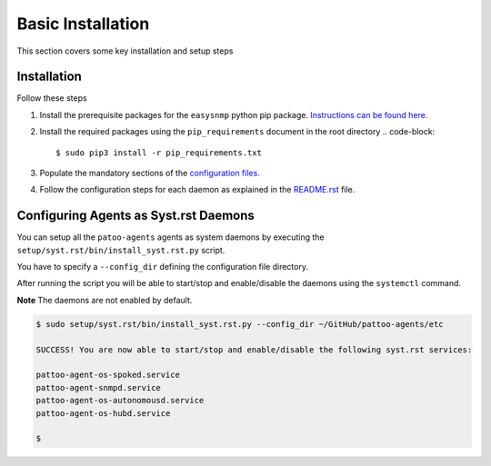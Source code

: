 
Basic Installation
==================

This section covers some key installation and setup steps

Installation
------------

Follow these steps


#. Install the prerequisite packages for the ``easysnmp`` python pip package. `Instructions can be found here. <https://easysnmp.readthedocs.io/en/latest/>`_
#. Install the required packages using the ``pip_requirements`` document in the root directory
   .. code-block::

      $ sudo pip3 install -r pip_requirements.txt

#. Populate the mandatory sections of the `configuration files. <CONFIGURATION.rst>`_
#. Follow the configuration steps for each daemon as explained in the `README.rst <README.rst>`_ file.

Configuring Agents as Syst.rst Daemons
-------------------------------------

You can setup all the ``patoo-agents`` agents as system daemons by executing the ``setup/syst.rst/bin/install_syst.rst.py`` script.

You have to specify a ``--config_dir`` defining the configuration file directory.

After running the script you will be able to start/stop and enable/disable the daemons using the ``systemctl`` command.

**Note** The daemons are not enabled by default.

.. code-block:: bash

   $ sudo setup/syst.rst/bin/install_syst.rst.py --config_dir ~/GitHub/pattoo-agents/etc

   SUCCESS! You are now able to start/stop and enable/disable the following syst.rst services:

   pattoo-agent-os-spoked.service
   pattoo-agent-snmpd.service
   pattoo-agent-os-autonomousd.service
   pattoo-agent-os-hubd.service

   $
